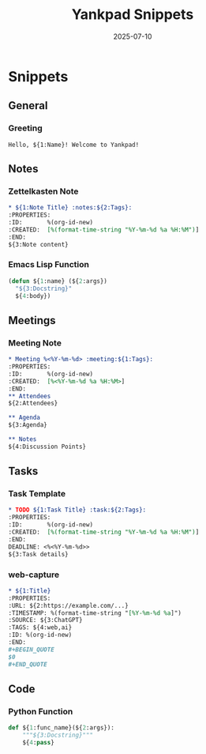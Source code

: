 #+TITLE: Yankpad Snippets
#+DATE: 2025-07-10

* Snippets

** General
*** Greeting
:PROPERTIES:
:yankpad-trigger: hello
:END:
#+BEGIN_SRC text
  Hello, ${1:Name}! Welcome to Yankpad!
#+END_SRC

** Notes
*** Zettelkasten Note
:PROPERTIES:
:yankpad-trigger: note
:END:
#+BEGIN_SRC org
  * ${1:Note Title} :notes:${2:Tags}:
  :PROPERTIES:
  :ID:       %(org-id-new)
  :CREATED:  [%(format-time-string "%Y-%m-%d %a %H:%M")]
  :END:
  ${3:Note content}
#+END_SRC

*** Emacs Lisp Function
:PROPERTIES:
:yankpad-trigger: elfunc
:END:
#+BEGIN_SRC emacs-lisp
  (defun ${1:name} (${2:args})
    "${3:Docstring}"
    ${4:body})
#+END_SRC

** Meetings
*** Meeting Note
:PROPERTIES:
:yankpad-trigger: meet
:END:
#+BEGIN_SRC org
  * Meeting %<%Y-%m-%d> :meeting:${1:Tags}:
  :PROPERTIES:
  :ID:       %(org-id-new)
  :CREATED:  [%<%Y-%m-%d %a %H:%M>]
  :END:
  ** Attendees
  ${2:Attendees}

  ** Agenda
  ${3:Agenda}

  ** Notes
  ${4:Discussion Points}
#+END_SRC

** Tasks
*** Task Template
:PROPERTIES:
:yankpad-trigger: task
:END:
#+BEGIN_SRC org
  * TODO ${1:Task Title} :task:${2:Tags}:
  :PROPERTIES:
  :ID:       %(org-id-new)
  :CREATED:  [%(format-time-string "%Y-%m-%d %a %H:%M")]
  :END:
  DEADLINE: <%<%Y-%m-%d>>
  ${3:Task details}
#+END_SRC

*** web-capture
:PROPERTIES:
:yankpad-trigger: wc
:END:
#+BEGIN_SRC org
  * ${1:Title}
  :PROPERTIES:
  :URL: ${2:https://example.com/...}
  :TIMESTAMP: %(format-time-string "[%Y-%m-%d %a]")
  :SOURCE: ${3:ChatGPT}
  :TAGS: ${4:web,ai}
  :ID: %(org-id-new)
  :END:
  #+BEGIN_QUOTE
  $0
  #+END_QUOTE
#+END_SRC

** Code
*** Python Function
:PROPERTIES:
:yankpad-trigger: pyfunc
:END:
#+BEGIN_SRC python
  def ${1:func_name}(${2:args}):
      """${3:Docstring}"""
      ${4:pass}
#+END_SRC


